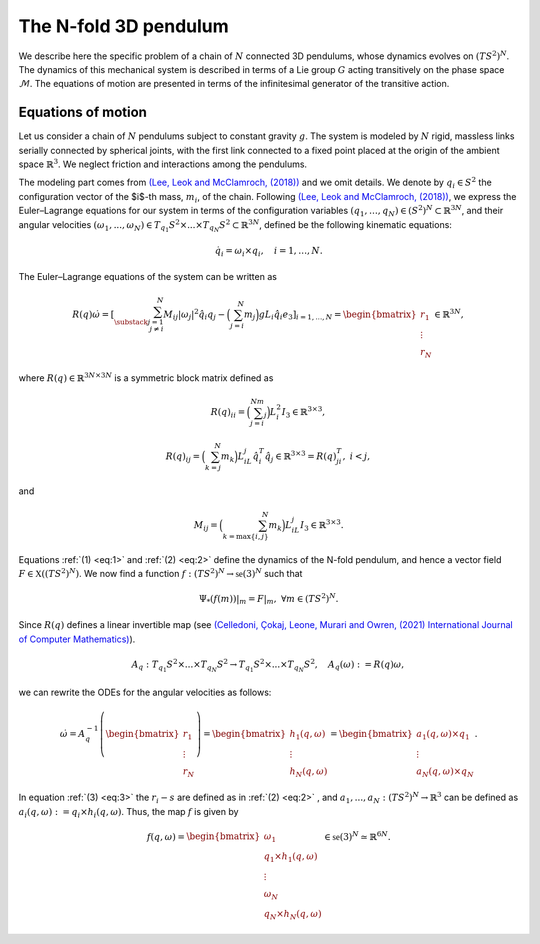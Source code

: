 .. _tredpend:

======================
The N-fold 3D pendulum
======================

We describe here the specific problem of a chain of :math:`N` connected 3D pendulums, whose dynamics evolves on :math:`(TS^2)^N`.
The dynamics of this mechanical system is described in terms of a Lie group :math:`G` acting transitively on the phase space :math:`\mathcal{M}`. 
The equations of motion are presented in terms of the infinitesimal generator of the transitive action.

.. _eom:

Equations of motion
-------------------

Let us consider a  chain of :math:`N` pendulums subject to constant gravity :math:`g`. The system is modeled by :math:`N` rigid, massless links serially connected by spherical joints, with the first link connected to a fixed point placed at the origin of the ambient space :math:`\mathbb{R}^3`. We neglect friction and interactions among the pendulums. 

The modeling part comes from `(Lee, Leok and McClamroch, (2018)) <https://doi.org/10.1007/978-3-319-56953-6>`_ and we omit details. We denote by :math:`q_i\in S^2` the configuration vector of the $i$-th mass, :math:`m_i`, of the chain. Following `(Lee, Leok and McClamroch, (2018)) <https://doi.org/10.1007/978-3-319-56953-6>`_, we express the Euler–Lagrange equations for our system in terms of the configuration variables :math:`(q_1,\dots,q_N)\in (S^2)^N\subset\mathbb{R}^{3N}`, and their angular velocities :math:`(\omega_1,...,\omega_N)\in T_{q_1}S^2\times ... \times T_{q_N}S^2\subset\mathbb{R}^{3N}`, defined be the following kinematic equations:

.. math::
    :name: eq:1 
    
    \begin{align}
        \dot{q}_i = \omega_i\times q_i, \quad i=1,\dots,N.
    \end{align}

The Euler–Lagrange equations of the system can be written as

.. math::
    :name: eq:2
    
    \begin{align}
        R(q)\dot{\omega} = \left[\sum_{\substack{j=1\\ j\neq i}}^N M_{ij}|\omega_j|^2\hat{q}_i q_j - \Big(\sum_{j=i}^N m_j\Big)gL_i \hat{q}_i e_3 \right]_{i=1,...,N} = \begin{bmatrix}r_1\\ \vdots \\ r_N \end{bmatrix}\in\mathbb{R}^{3N},
    \end{align}
    
where :math:`R(q)\in\mathbb{R}^{3N\times 3N}` is a symmetric block matrix defined as

.. math::

    \begin{align}
        R(q)_{ii} = \Big(\sum_{j=i}^Nm_j\Big)L_i^2I_3\in\mathbb{R}^{3\times 3},
    \end{align}
    
.. math::

    \begin{align}
        R(q)_{ij} = \Big(\sum_{k=j}^N m_k\Big)L_iL_j\hat{q}_i^T\hat{q}_j\in\mathbb{R}^{3\times 3} = R(q)_{ji}^T,\; i<j,
    \end{align}

and 

.. math::

    \begin{align}
        M_{ij} =\Big(\sum_{k={\text{max}}\{i,j\}}^N m_k\Big)L_iL_j I_3\in\mathbb{R}^{3\times 3}.
    \end{align}
    
Equations :ref:`(1) <eq:1>` and :ref:`(2) <eq:2>` define the dynamics of the N-fold pendulum, and hence a vector field :math:`F\in\mathfrak{X}((TS^2)^N)`. We now find a function :math:`f:(TS^2)^N\rightarrow \mathfrak{se}(3)^N` such that

.. math::

    \begin{align}
        \Psi_*(f(m))\vert_m = F\vert_m,\;\;\forall m\in (TS^2)^N.
    \end{align}

Since :math:`R(q)` defines a linear invertible map (see `(Celledoni, Çokaj, Leone, Murari and Owren, (2021) International Journal of Computer Mathematics) <https://doi.org/10.1080/00207160.2021.1966772>`_).

.. math::

    \begin{align}
        A_{q}:T_{q_1}S^2\times ... \times T_{q_N}S^2 \rightarrow T_{q_1}S^2 \times ... \times T_{q_N}S^2,\quad A_q(\omega):=R(q)\omega,
    \end{align}
    
we can rewrite the ODEs for the angular velocities as follows:

.. math::
    :name: eq:3
    
    \begin{align}
        \dot{\omega}= A_{q}^{-1}\left(\begin{bmatrix}r_1\\ \vdots \\ r_N \end{bmatrix}\right) =\begin{bmatrix} h_1(q,\omega) \\ \vdots \\ h_N(q,\omega)\end{bmatrix} = \begin{bmatrix} a_1(q,\omega)\times q_1 \\ \vdots \\ a_N(q,\omega)\times q_N \end{bmatrix}.
    \end{align}
   
In equation :ref:`(3) <eq:3>` the :math:`r_i-s` are defined as in :ref:`(2) <eq:2>` ,
and :math:`a_1,...,a_N:(TS^2)^N\rightarrow \mathbb{R}^3` can be defined as :math:`a_i(q,\omega):=q_i\times h_i(q,\omega)`. Thus, the map :math:`f` is given by

.. math::

    \begin{align}
        f(q,\omega) = \begin{bmatrix}
        \omega_1 \\
        q_1\times h_1(q,\omega) \\ \vdots \\ \omega_N \\ q_N\times h_N(q,\omega)
        \end{bmatrix}\in\mathfrak{se}(3)^N\simeq \mathbb{R}^{6N}.
   \end{align}
